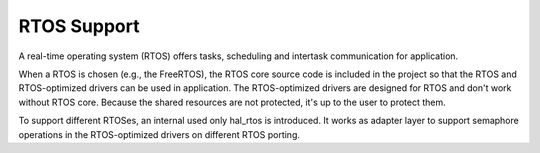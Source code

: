 RTOS Support
============

A real-time operating system (RTOS) offers tasks, scheduling and intertask
communication for application.

When a RTOS is chosen (e.g., the FreeRTOS), the RTOS core source code is
included in the project so that the RTOS and RTOS-optimized drivers can be used
in application. The RTOS-optimized drivers are designed for RTOS and don't work
without RTOS core. Because the shared resources are not protected, it's up
to the user to protect them.

To support different RTOSes, an internal used only hal_rtos is introduced. It
works as adapter layer to support semaphore operations in the RTOS-optimized
drivers on different RTOS porting.
